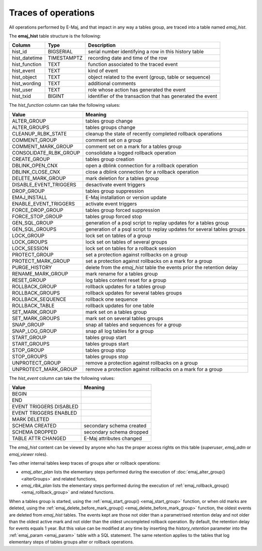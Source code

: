 Traces of operations
====================

.. _emaj_hist:

All operations performed by E-Maj, and that impact in any way a tables group, are traced into a table named *emaj_hist*.
 
The **emaj_hist** table structure is the following:

+--------------+-------------+------------------------------------------------------------+
|Column        | Type        | Description                                                |
+==============+=============+============================================================+
|hist_id       | BIGSERIAL   | serial number identifying a row in this history table      |
+--------------+-------------+------------------------------------------------------------+
|hist_datetime | TIMESTAMPTZ | recording date and time of the row                         |
+--------------+-------------+------------------------------------------------------------+
|hist_function | TEXT        | function associated to the traced event                    |
+--------------+-------------+------------------------------------------------------------+
|hist_event    | TEXT        | kind of event                                              |
+--------------+-------------+------------------------------------------------------------+
|hist_object   | TEXT        | object related to the event (group, table or sequence)     |
+--------------+-------------+------------------------------------------------------------+
|hist_wording  | TEXT        | additional comments                                        |
+--------------+-------------+------------------------------------------------------------+
|hist_user     | TEXT        | role whose action has generated the event                  |
+--------------+-------------+------------------------------------------------------------+
|hist_txid     | BIGINT      | identifier of the transaction that has generated the event |
+--------------+-------------+------------------------------------------------------------+

The *hist_function* column can take the following values:

+------------------------+-------------------------------------------------------------------------+
| Value                  | Meaning                                                                 |
+========================+=========================================================================+
| ALTER_GROUP            | tables group change                                                     |
+------------------------+-------------------------------------------------------------------------+
| ALTER_GROUPS           | tables groups change                                                    |
+------------------------+-------------------------------------------------------------------------+
| CLEANUP_RLBK_STATE     | cleanup the state of recently completed rollback operations             |
+------------------------+-------------------------------------------------------------------------+
| COMMENT_GROUP          | comment set on a group                                                  |
+------------------------+-------------------------------------------------------------------------+
| COMMENT_MARK_GROUP     | comment set on a mark for a tables group                                |
+------------------------+-------------------------------------------------------------------------+
| CONSOLIDATE_RLBK_GROUP | consolidate a logged rollback operation                                 |
+------------------------+-------------------------------------------------------------------------+
| CREATE_GROUP           | tables group creation                                                   |
+------------------------+-------------------------------------------------------------------------+
| DBLINK_OPEN_CNX        | open a dblink connection for a rollback operation                       |
+------------------------+-------------------------------------------------------------------------+
| DBLINK_CLOSE_CNX       | close a dblink connection for a rollback operation                      |
+------------------------+-------------------------------------------------------------------------+
| DELETE_MARK_GROUP      | mark deletion for a tables group                                        |
+------------------------+-------------------------------------------------------------------------+
| DISABLE_EVENT_TRIGGERS | desactivate event triggers                                              |
+------------------------+-------------------------------------------------------------------------+
| DROP_GROUP             | tables group suppression                                                |
+------------------------+-------------------------------------------------------------------------+
| EMAJ_INSTALL           | E-Maj installation or version update                                    |
+------------------------+-------------------------------------------------------------------------+
| ENABLE_EVENT_TRIGGERS  | activate event triggers                                                 |
+------------------------+-------------------------------------------------------------------------+
| FORCE_DROP_GROUP       | tables group forced suppression                                         |
+------------------------+-------------------------------------------------------------------------+
| FORCE_STOP_GROUP       | tables group forced stop                                                |
+------------------------+-------------------------------------------------------------------------+
| GEN_SQL_GROUP          | generation of a psql script to replay updates for a tables group        |
+------------------------+-------------------------------------------------------------------------+
| GEN_SQL_GROUPS         | generation of a psql script to replay updates for several tables groups |
+------------------------+-------------------------------------------------------------------------+
| LOCK_GROUP             | lock set on tables of a group                                           |
+------------------------+-------------------------------------------------------------------------+
| LOCK_GROUPS            | lock set on tables of several groups                                    |
+------------------------+-------------------------------------------------------------------------+
| LOCK_SESSION           | lock set on tables for a rollback session                               |
+------------------------+-------------------------------------------------------------------------+
| PROTECT_GROUP          | set a protection against rollbacks on a group                           |
+------------------------+-------------------------------------------------------------------------+
| PROTECT_MARK_GROUP     | set a protection against rollbacks on a mark for a group                |
+------------------------+-------------------------------------------------------------------------+
| PURGE_HISTORY          | delete from the *emaj_hist* table the events prior the retention delay  |
+------------------------+-------------------------------------------------------------------------+
| RENAME_MARK_GROUP      | mark rename for a tables group                                          |
+------------------------+-------------------------------------------------------------------------+
| RESET_GROUP            | log tables content reset for a group                                    |
+------------------------+-------------------------------------------------------------------------+
| ROLLBACK_GROUP         | rollback updates for a tables group                                     |
+------------------------+-------------------------------------------------------------------------+
| ROLLBACK_GROUPS        | rollback updates for several tables groups                              |
+------------------------+-------------------------------------------------------------------------+
| ROLLBACK_SEQUENCE      | rollback one sequence                                                   |
+------------------------+-------------------------------------------------------------------------+
| ROLLBACK_TABLE         | rollback updates for one table                                          |
+------------------------+-------------------------------------------------------------------------+
| SET_MARK_GROUP         | mark set on a tables group                                              |
+------------------------+-------------------------------------------------------------------------+
| SET_MARK_GROUPS        | mark set on several tables groups                                       |
+------------------------+-------------------------------------------------------------------------+
| SNAP_GROUP             | snap all tables and sequences for a group                               |
+------------------------+-------------------------------------------------------------------------+
| SNAP_LOG_GROUP         | snap all log tables for a group                                         |
+------------------------+-------------------------------------------------------------------------+
| START_GROUP            | tables group start                                                      |
+------------------------+-------------------------------------------------------------------------+
| START_GROUPS           | tables groups start                                                     |
+------------------------+-------------------------------------------------------------------------+
| STOP_GROUP             | tables group stop                                                       |
+------------------------+-------------------------------------------------------------------------+
| STOP_GROUPS            | tables groups stop                                                      |
+------------------------+-------------------------------------------------------------------------+
| UNPROTECT_GROUP        | remove a protection against rollbacks on a group                        |
+------------------------+-------------------------------------------------------------------------+
| UNPROTECT_MARK_GROUP   | remove a protection against rollbacks on a mark for a group             |
+------------------------+-------------------------------------------------------------------------+

The *hist_event* column can take the following values:

+-------------------------+--------------------------+
| Value                   | Meaning                  |
+=========================+==========================+
| BEGIN                   |                          |
+-------------------------+--------------------------+
| END                     |                          |
+-------------------------+--------------------------+
| EVENT TRIGGERS DISABLED |                          |
+-------------------------+--------------------------+
| EVENT TRIGGERS ENABLED  |                          |
+-------------------------+--------------------------+
| MARK DELETED            |                          |
+-------------------------+--------------------------+
| SCHEMA CREATED          | secondary schema created |
+-------------------------+--------------------------+
| SCHEMA DROPPED          | secondary schema dropped |
+-------------------------+--------------------------+
| TABLE ATTR CHANGED	  | E-Maj attributes changed |
+-------------------------+--------------------------+

The *emaj_hist* content can be viewed by anyone who has the proper access rights on this table (*superuser*, *emaj_adm* or *emaj_viewer* roles).

Two other internal tables keep traces of groups alter or rollback operations:

* *emaj_alter_plan* lists the elementary steps performed during the execution of :doc:`emaj_alter_group() <alterGroups>` and related functions,
* *emaj_rlbk_plan* lists the elementary steps performed during the execution of :ref:`emaj_rollback_group() <emaj_rollback_group>` and related functions.

When a tables group is started, using the :ref:`emaj_start_group() <emaj_start_group>` function, or when old marks are deleted, using the :ref:`emaj_delete_before_mark_group() <emaj_delete_before_mark_group>` function, the oldest events are deleted from *emaj_hist* tables. The events kept are those not older than a parametrised retention delay and not older than the oldest active mark and not older than the oldest uncompleted rollback operation. By default, the retention delay for events equals 1 year. But this value can be modified at any time by inserting the *history_retention* parameter into the :ref:`emaj_param <emaj_param>` table with a SQL statement. The same retention applies to the tables that log elementary steps of tables groups alter or rollback operations.

